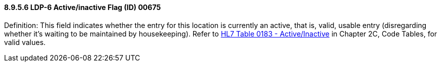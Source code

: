 ==== 8.9.5.6 LDP-6 Active/inactive Flag (ID) 00675

Definition: This field indicates whether the entry for this location is currently an active, that is, valid, usable entry (disregarding whether it's waiting to be maintained by housekeeping). Refer to file:///E:\V2\v2.9%20final%20Nov%20from%20Frank\V29_CH02C_Tables.docx#HL70183[HL7 Table 0183 - Active/Inactive] in Chapter 2C, Code Tables, for valid values.

